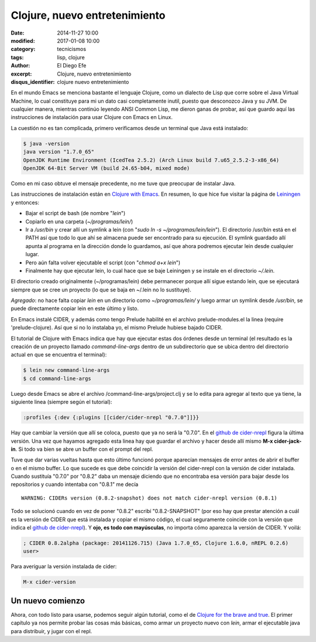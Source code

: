 Clojure, nuevo entretenimiento
##############################

:date: 2014-11-27 10:00
:modified: 2017-01-08 10:00
:category: tecnicismos
:tags: lisp, clojure
:author: El Diego Efe
:excerpt: Clojure, nuevo entretenimiento
:disqus_identifier: clojure nuevo entretenimiento

En el mundo Emacs se menciona bastante el lenguaje Clojure, como un
dialecto de Lisp que corre sobre el Java Virtual Machine, lo cual
constituye para mi un dato casi completamente inutil, puesto que
desconozco Java y su JVM. De cualquier manera, mientras continúo
leyendo ANSI Common Lisp, me dieron ganas de probar, así que guardo
aquí las instrucciones de instalación para usar Clojure con Emacs en
Linux.

La cuestión no es tan complicada, primero verificamos desde un
terminal que Java está instalado:

.. code-block:: console

 $ java -version
 java version "1.7.0_65"
 OpenJDK Runtime Environment (IcedTea 2.5.2) (Arch Linux build 7.u65_2.5.2-3-x86_64)
 OpenJDK 64-Bit Server VM (build 24.65-b04, mixed mode)

Como en mi caso obtuve el mensaje precedente, no me tuve que preocupar
de instalar Java.

Las instrucciones de instalación están en `Clojure with Emacs`_. En
resumen, lo que hice fue visitar la página de `Leiningen`_ y entonces:

- Bajar el script de bash (de nombre "*lein*")
- Copiarlo en una carpeta (*~/programas/lein/*)
- Ir a */usr/bin* y crear allí un symlink a lein (con "*sudo ln -s
  ~/programas/lein/lein*"). El directorio /usr/bin está en el PATH así
  que todo lo que ahí se almacena puede ser encontrado para su
  ejecución. El symlink guardado allí apunta al programa en la
  dirección donde lo guardamos, así que ahora podremos ejecutar lein
  desde cualquier lugar.
- Pero aún falta volver ejecutable el script (con "*chmod a+x lein*")
- Finalmente hay que ejecutar lein, lo cual hace que se baje Leiningen
  y se instale en el directorio *~/.lein*.

El directorio creado originalmente (~/programas/lein) debe permanecer
porque allí sigue estando lein, que se ejecutará siempre que se cree
un proyecto (lo que se baja en ~/.lein no lo sustituye).

*Agregado*: no hace falta copiar *lein* en un directorio como *~/programas/lein/* y luego armar un symlink desde */usr/bin*, se puede directamente copiar lein en este último y listo.

En Emacs instalé CIDER, y además como tengo Prelude habilité en el
archivo prelude-modules.el la linea (require 'prelude-clojure). Así
que si no lo instalaba yo, el mismo Prelude hubiese bajado CIDER.

El tutorial de Clojure with Emacs indica que hay que ejecutar estas
dos órdenes desde un terminal (el resultado es la creación de un
proyecto llamado *command-line-args* dentro de un subdirectorio que se
ubica dentro del directorio actual en que se encuentra el terminal):

.. code-block:: console

 $ lein new command-line-args
 $ cd command-line-args

Luego desde Emacs se abre el archivo /command-line-args/project.clj y
se lo edita para agregar al texto que ya tiene, la siguiente linea
(siempre según el tutorial):

.. code-block:: clojure

 :profiles {:dev {:plugins [[cider/cider-nrepl "0.7.0"]]}}

Hay que cambiar la versión que allí se coloca, puesto que ya no será
la "0.7.0". En el `github de cider-nrepl`_ figura la última versión.
Una vez que hayamos agregado esta linea hay que guardar el archivo y
hacer desde allí mismo **M-x cider-jack-in**. Si todo va bien se abre
un buffer con el prompt del repl.

Tuve que dar varias vueltas hasta que esto último funcionó porque
aparecían mensajes de error antes de abrir el buffer o en el mismo
buffer. Lo que sucede es que debe coincidir la versión del cider-nrepl
con la versión de cider instalada. Cuando sustituía "0.7.0" por
"0.8.2" daba un mensaje diciendo que no encontraba esa versión para
bajar desde los repositorios y cuando intentaba con "0.8.1" me decía

::

  WARNING: CIDERs version (0.8.2-snapshot) does not match cider-nrepl version (0.8.1)

Todo se solucionó cuando en vez de poner "0.8.2" escribí
"0.8.2-SNAPSHOT" (por eso hay que prestar atención a cuál es la
versión de CIDER que está instalada y copiar el mismo código, el cual
seguramente coincide con la versión que indica el `github de
cider-nrepl`_). Y **ojo, es todo con mayúsculas**, no importa cómo
aparezca la versión de CIDER. Y voilá:

.. code-block:: clojure

  ; CIDER 0.8.2alpha (package: 20141126.715) (Java 1.7.0_65, Clojure 1.6.0, nREPL 0.2.6)
  user>

Para averiguar la versión instalada de cider:

.. code-block:: terminal

   M-x cider-version

Un nuevo comienzo
=================

Ahora, con todo listo para usarse, podemos seguir algún tutorial, como
el de `Clojure for the brave and true`_. El primer capítulo ya nos
permite probar las cosas más básicas, como armar un proyecto nuevo con
*lein*, armar el ejecutable java para distribuir, y jugar con el repl.

.. _Clojure for the brave and true: http://www.braveclojure.com/
.. _github de cider-nrepl: https://github.com/clojure-emacs/cider-nrepl
.. _Leiningen: http://leiningen.org/
.. _Clojure with Emacs: http://clojure-doc.org/articles/tutorials/emacs.html
